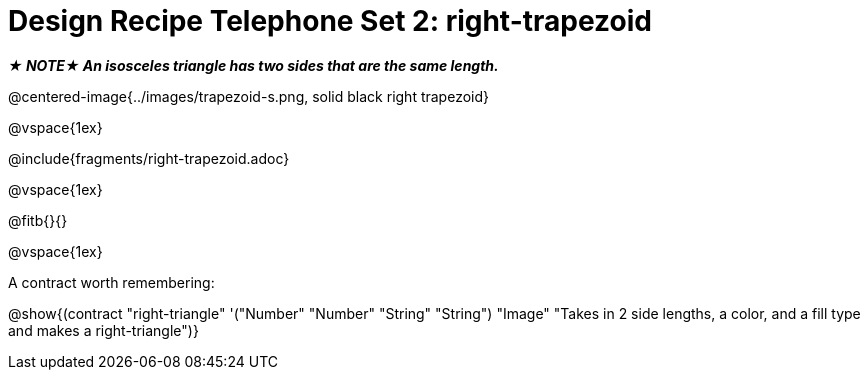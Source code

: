 = Design Recipe Telephone Set 2: right-trapezoid

_**★ NOTE★  An isosceles triangle has two sides that are the same length.**_

@centered-image{../images/trapezoid-s.png, solid black right trapezoid}

@vspace{1ex}

@include{fragments/right-trapezoid.adoc}

@vspace{1ex}

@fitb{}{}

@vspace{1ex}

A contract worth remembering:

@show{(contract "right-triangle" '("Number" "Number" "String" "String") "Image" "Takes in 2 side lengths, a color, and a fill type and makes a right-triangle")}
